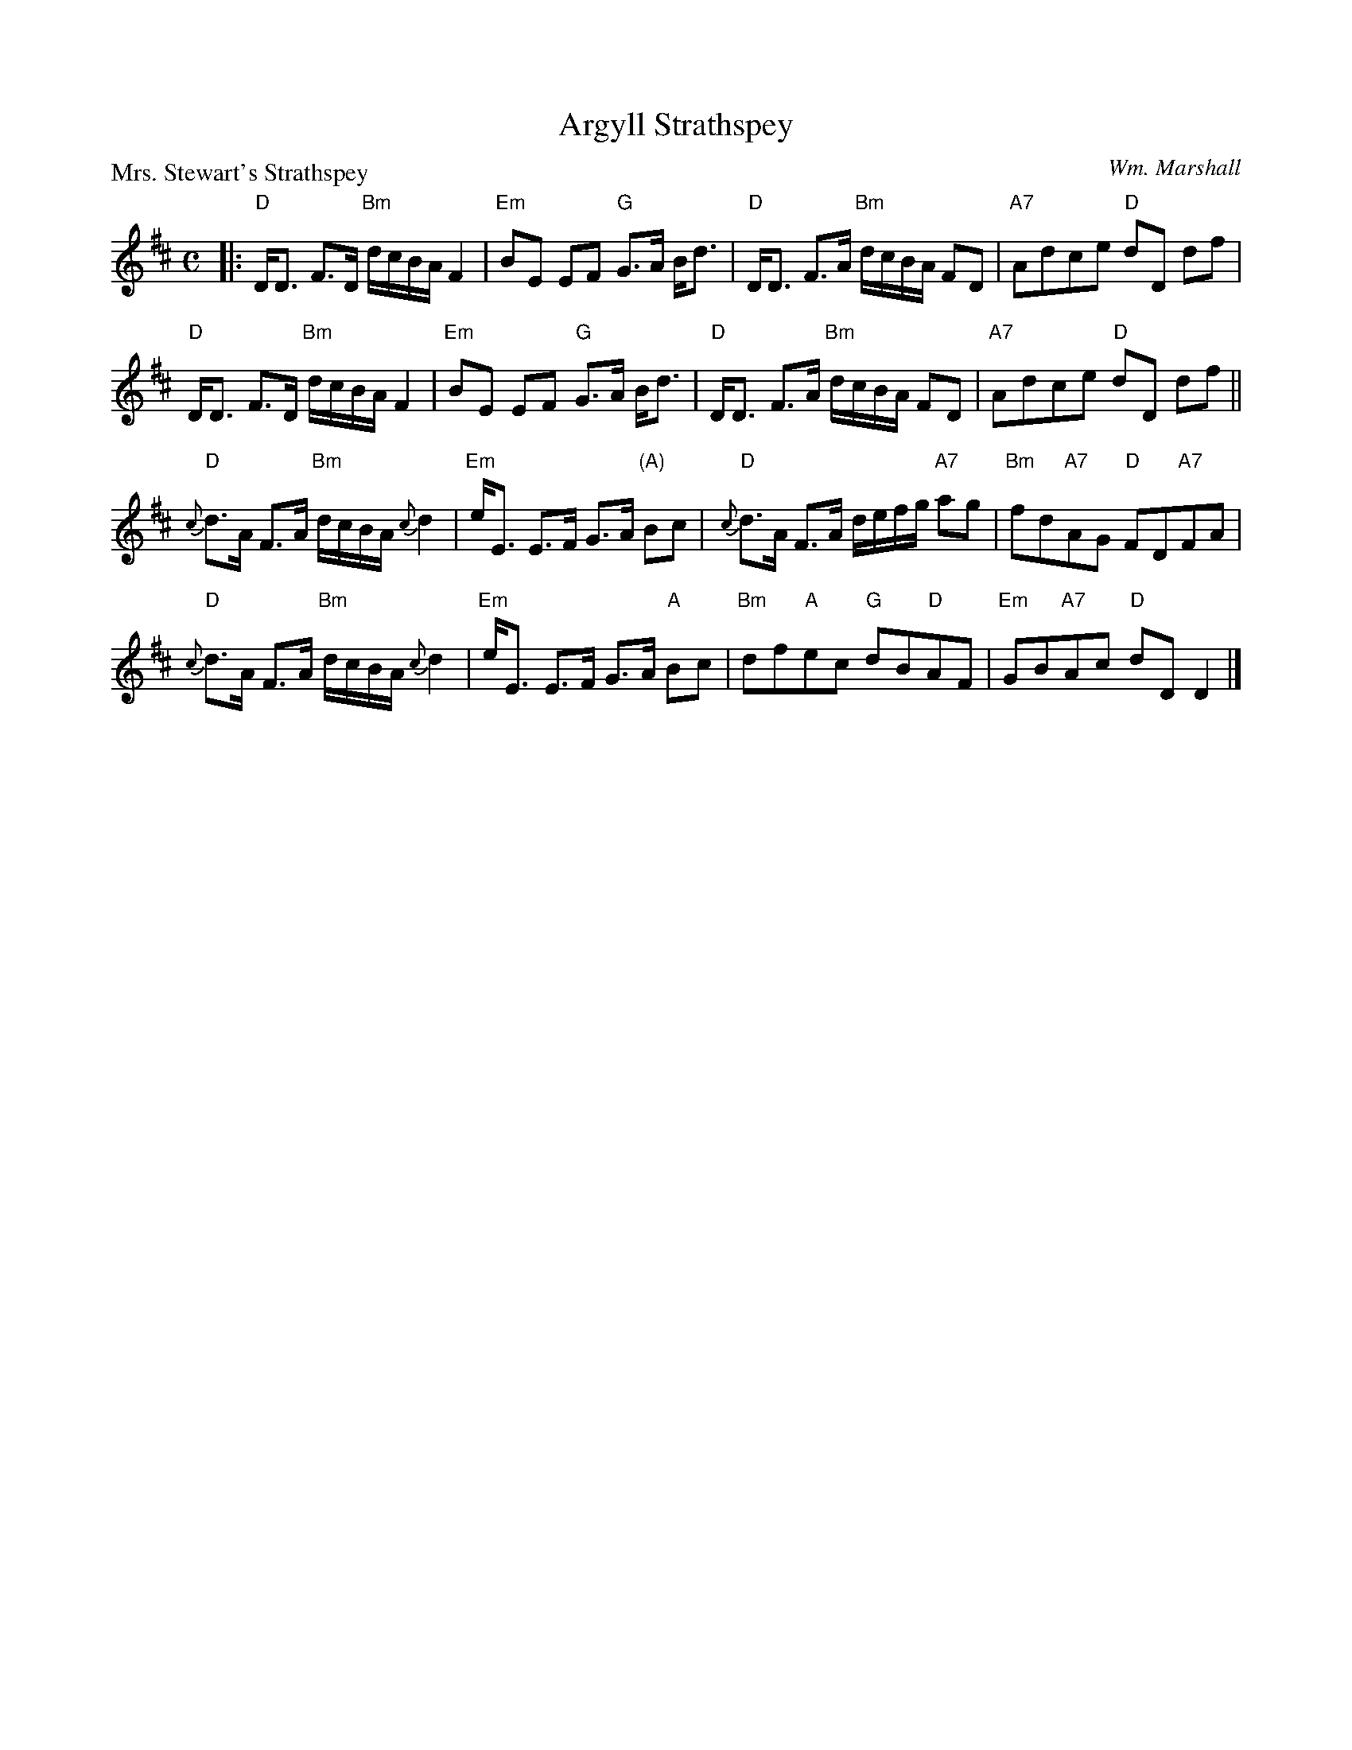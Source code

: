 X:3503
T:Argyll Strathspey
P:Mrs. Stewart's Strathspey
C:Wm. Marshall
R:Strathspey (8x32)
B:RSCDS 35-3
Z:Anselm Lingnau <anselm@strathspey.org>
M:C
L:1/8
K:D
|:"D"D<D F>D "Bm"d/c/B/A/ F2|"Em"BE EF "G"G>A B<d|\
  "D"D<D F>A "Bm"d/c/B/A/ FD|"A7"Adce "D"dD df|
  "D"D<D F>D "Bm"d/c/B/A/ F2|"Em"BE EF "G"G>A B<d|\
  "D"D<D F>A "Bm"d/c/B/A/ FD|"A7"Adce "D"dD df||
  "D"{c}d>A F>A "Bm"d/c/B/A/ {c}d2|"Em"e<E E>F G>A "(A)"Bc|\
  "D"{c}d>A F>A d/e/f/g/ "A7"ag|"Bm"fd"A7"AG "D"FD"A7"FA|
  "D"{c}d>A F>A "Bm"d/c/B/A/ {c}d2|"Em"e<E E>F G>A "A"Bc|\
  "Bm"df"A"ec "G"dB"D"AF|"Em"GB"A7"Ac "D"dD D2|]
